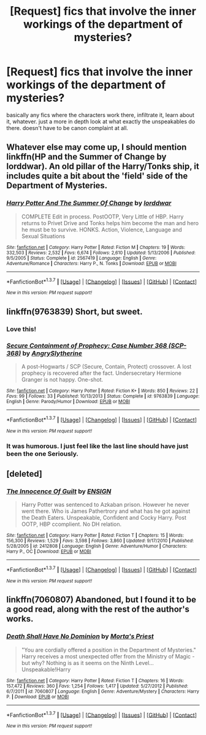 #+TITLE: [Request] fics that involve the inner workings of the department of mysteries?

* [Request] fics that involve the inner workings of the department of mysteries?
:PROPERTIES:
:Author: echomoon137
:Score: 12
:DateUnix: 1454881955.0
:DateShort: 2016-Feb-08
:FlairText: Request
:END:
basically any fics where the characters work there, infiltrate it, learn about it, whatever. just a more in depth look at what exactly the unspeakables do there. doesn't have to be canon complaint at all.


** Whatever else may come up, I should mention linkffn(HP and the Summer of Change by lorddwar). An old pillar of the Harry/Tonks ship, it includes quite a bit about the 'field' side of the Department of Mysteries.
:PROPERTIES:
:Author: wordhammer
:Score: 6
:DateUnix: 1454887989.0
:DateShort: 2016-Feb-08
:END:

*** [[http://www.fanfiction.net/s/2567419/1/][*/Harry Potter And The Summer Of Change/*]] by [[https://www.fanfiction.net/u/708471/lorddwar][/lorddwar/]]

#+begin_quote
  COMPLETE Edit in process. PostOOTP, Very Little of HBP. Harry returns to Privet Drive and Tonks helps him become the man and hero he must be to survive. HONKS. Action, Violence, Language and Sexual Situations
#+end_quote

^{/Site/: [[http://www.fanfiction.net/][fanfiction.net]] *|* /Category/: Harry Potter *|* /Rated/: Fiction M *|* /Chapters/: 19 *|* /Words/: 332,503 *|* /Reviews/: 2,532 *|* /Favs/: 6,674 *|* /Follows/: 2,610 *|* /Updated/: 5/13/2006 *|* /Published/: 9/5/2005 *|* /Status/: Complete *|* /id/: 2567419 *|* /Language/: English *|* /Genre/: Adventure/Romance *|* /Characters/: Harry P., N. Tonks *|* /Download/: [[http://www.p0ody-files.com/ff_to_ebook/ffn-bot/index.php?id=2567419&source=ff&filetype=epub][EPUB]] or [[http://www.p0ody-files.com/ff_to_ebook/ffn-bot/index.php?id=2567419&source=ff&filetype=mobi][MOBI]]}

--------------

*FanfictionBot*^{1.3.7} *|* [[[https://github.com/tusing/reddit-ffn-bot/wiki/Usage][Usage]]] | [[[https://github.com/tusing/reddit-ffn-bot/wiki/Changelog][Changelog]]] | [[[https://github.com/tusing/reddit-ffn-bot/issues/][Issues]]] | [[[https://github.com/tusing/reddit-ffn-bot/][GitHub]]] | [[[https://www.reddit.com/message/compose?to=%2Fu%2Ftusing][Contact]]]

^{/New in this version: PM request support!/}
:PROPERTIES:
:Author: FanfictionBot
:Score: 1
:DateUnix: 1454888028.0
:DateShort: 2016-Feb-08
:END:


** linkffn(9763839) Short, but sweet.
:PROPERTIES:
:Author: ssnik992
:Score: 5
:DateUnix: 1454892080.0
:DateShort: 2016-Feb-08
:END:

*** Love this!
:PROPERTIES:
:Author: girlikecupcake
:Score: 3
:DateUnix: 1454897544.0
:DateShort: 2016-Feb-08
:END:


*** [[http://www.fanfiction.net/s/9763839/1/][*/Secure Containment of Prophecy: Case Number 368 (SCP-368)/*]] by [[https://www.fanfiction.net/u/5234268/AngrySlytherine][/AngrySlytherine/]]

#+begin_quote
  A post-Hogwarts / SCP (Secure, Contain, Protect) crossover. A lost prophecy is recovered after the fact. Undersecretary Hermione Granger is not happy. One-shot.
#+end_quote

^{/Site/: [[http://www.fanfiction.net/][fanfiction.net]] *|* /Category/: Harry Potter *|* /Rated/: Fiction K+ *|* /Words/: 850 *|* /Reviews/: 22 *|* /Favs/: 99 *|* /Follows/: 33 *|* /Published/: 10/13/2013 *|* /Status/: Complete *|* /id/: 9763839 *|* /Language/: English *|* /Genre/: Parody/Humor *|* /Download/: [[http://www.p0ody-files.com/ff_to_ebook/ffn-bot/index.php?id=9763839&source=ff&filetype=epub][EPUB]] or [[http://www.p0ody-files.com/ff_to_ebook/ffn-bot/index.php?id=9763839&source=ff&filetype=mobi][MOBI]]}

--------------

*FanfictionBot*^{1.3.7} *|* [[[https://github.com/tusing/reddit-ffn-bot/wiki/Usage][Usage]]] | [[[https://github.com/tusing/reddit-ffn-bot/wiki/Changelog][Changelog]]] | [[[https://github.com/tusing/reddit-ffn-bot/issues/][Issues]]] | [[[https://github.com/tusing/reddit-ffn-bot/][GitHub]]] | [[[https://www.reddit.com/message/compose?to=%2Fu%2Ftusing][Contact]]]

^{/New in this version: PM request support!/}
:PROPERTIES:
:Author: FanfictionBot
:Score: 1
:DateUnix: 1454892092.0
:DateShort: 2016-Feb-08
:END:


*** It was humorous. I just feel like the last line should have just been the one Seriously.
:PROPERTIES:
:Author: LothartheDestroyer
:Score: 1
:DateUnix: 1454943570.0
:DateShort: 2016-Feb-08
:END:


** [deleted]
:PROPERTIES:
:Score: 2
:DateUnix: 1454919287.0
:DateShort: 2016-Feb-08
:END:

*** [[http://www.fanfiction.net/s/2412808/1/][*/The Innocence Of Guilt/*]] by [[https://www.fanfiction.net/u/479028/ENSIGN][/ENSIGN/]]

#+begin_quote
  Harry Potter was sentenced to Azkaban prison. However he never went there. Who is James Pathertrory and what has he got against the Death Eaters. Unspeakable, Confident and Cocky Harry. Post OOTP, HBP ccomplient. No DH relation.
#+end_quote

^{/Site/: [[http://www.fanfiction.net/][fanfiction.net]] *|* /Category/: Harry Potter *|* /Rated/: Fiction T *|* /Chapters/: 15 *|* /Words/: 156,300 *|* /Reviews/: 1,529 *|* /Favs/: 3,598 *|* /Follows/: 3,860 *|* /Updated/: 9/17/2010 *|* /Published/: 5/28/2005 *|* /id/: 2412808 *|* /Language/: English *|* /Genre/: Adventure/Humor *|* /Characters/: Harry P., OC *|* /Download/: [[http://www.p0ody-files.com/ff_to_ebook/ffn-bot/index.php?id=2412808&source=ff&filetype=epub][EPUB]] or [[http://www.p0ody-files.com/ff_to_ebook/ffn-bot/index.php?id=2412808&source=ff&filetype=mobi][MOBI]]}

--------------

*FanfictionBot*^{1.3.7} *|* [[[https://github.com/tusing/reddit-ffn-bot/wiki/Usage][Usage]]] | [[[https://github.com/tusing/reddit-ffn-bot/wiki/Changelog][Changelog]]] | [[[https://github.com/tusing/reddit-ffn-bot/issues/][Issues]]] | [[[https://github.com/tusing/reddit-ffn-bot/][GitHub]]] | [[[https://www.reddit.com/message/compose?to=%2Fu%2Ftusing][Contact]]]

^{/New in this version: PM request support!/}
:PROPERTIES:
:Author: FanfictionBot
:Score: 1
:DateUnix: 1454919334.0
:DateShort: 2016-Feb-08
:END:


** linkffn(7060807) Abandoned, but I found it to be a good read, along with the rest of the author's works.
:PROPERTIES:
:Author: Strategist01
:Score: 1
:DateUnix: 1454908754.0
:DateShort: 2016-Feb-08
:END:

*** [[http://www.fanfiction.net/s/7060807/1/][*/Death Shall Have No Dominion/*]] by [[https://www.fanfiction.net/u/2690239/Morta-s-Priest][/Morta's Priest/]]

#+begin_quote
  "You are cordially offered a position in the Department of Mysteries." Harry receives a most unexpected offer from the Ministry of Magic - but why? Nothing is as it seems on the Ninth Level... Unspeakable!Harry
#+end_quote

^{/Site/: [[http://www.fanfiction.net/][fanfiction.net]] *|* /Category/: Harry Potter *|* /Rated/: Fiction T *|* /Chapters/: 16 *|* /Words/: 157,472 *|* /Reviews/: 360 *|* /Favs/: 1,254 *|* /Follows/: 1,417 *|* /Updated/: 5/27/2012 *|* /Published/: 6/7/2011 *|* /id/: 7060807 *|* /Language/: English *|* /Genre/: Adventure/Mystery *|* /Characters/: Harry P. *|* /Download/: [[http://www.p0ody-files.com/ff_to_ebook/ffn-bot/index.php?id=7060807&source=ff&filetype=epub][EPUB]] or [[http://www.p0ody-files.com/ff_to_ebook/ffn-bot/index.php?id=7060807&source=ff&filetype=mobi][MOBI]]}

--------------

*FanfictionBot*^{1.3.7} *|* [[[https://github.com/tusing/reddit-ffn-bot/wiki/Usage][Usage]]] | [[[https://github.com/tusing/reddit-ffn-bot/wiki/Changelog][Changelog]]] | [[[https://github.com/tusing/reddit-ffn-bot/issues/][Issues]]] | [[[https://github.com/tusing/reddit-ffn-bot/][GitHub]]] | [[[https://www.reddit.com/message/compose?to=%2Fu%2Ftusing][Contact]]]

^{/New in this version: PM request support!/}
:PROPERTIES:
:Author: FanfictionBot
:Score: 1
:DateUnix: 1454908814.0
:DateShort: 2016-Feb-08
:END:
